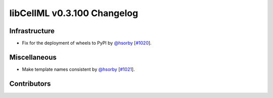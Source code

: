 libCellML v0.3.100 Changelog
============================

Infrastructure
--------------

* Fix for the deployment of wheels to PyPI by `@hsorby <https://github.com/hsorby>`_ [`#1020 <https://github.com/cellml/libcellml/pull/1020>`_].

Miscellaneous
-------------

* Make template names consistent by `@hsorby <https://github.com/hsorby>`_ [`#1021 <https://github.com/cellml/libcellml/pull/1021>`_].

Contributors
------------

.. image:: https://avatars.githubusercontent.com/u/778048?v=4
   :target: https://github.com/hsorby
   :height: 32
   :width: 32
